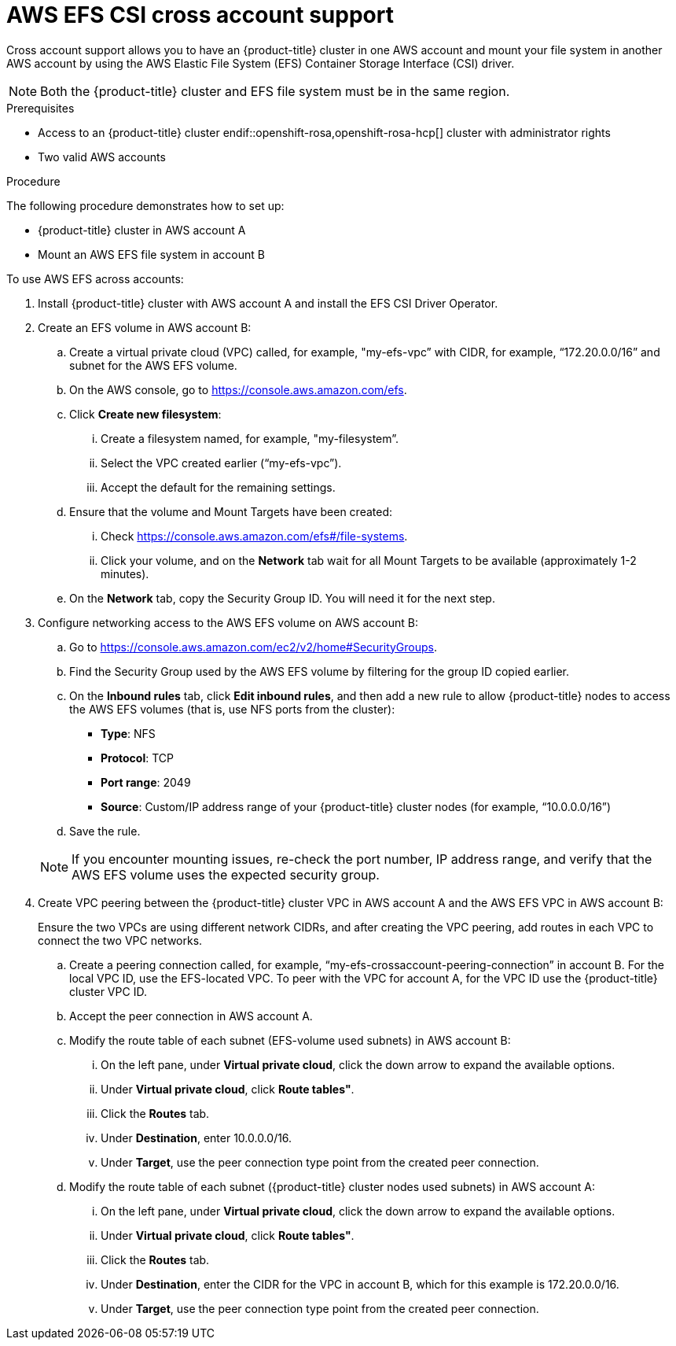 // Module included in the following assemblies:
//
// * storage/persistent_storage/persistent-storage-csi-aws-efs.adoc
//

:_mod-docs-content-type: PROCEDURE
[id="persistent-storage-csi-efs-cross-account_{context}"]
= AWS EFS CSI cross account support

Cross account support allows you to have
ifdef::openshift-rosa,openshift-rosa-hcp[]
 a {product-title} cluster
endif::openshift-rosa,openshift-rosa-hcp[]
ifndef::openshift-rosa,openshift-rosa-hcp[]
 an {product-title} cluster
endif::openshift-rosa,openshift-rosa-hcp[]
in one AWS account and mount your file system in another AWS account by using the AWS Elastic File System (EFS) Container Storage Interface (CSI) driver.

[NOTE]
====
Both the {product-title} cluster and EFS file system must be in the same region.
====

.Prerequisites

* Access to
ifdef::openshift-rosa,openshift-rosa-hcp[]
 a {product-title} cluster
endif::openshift-rosa,openshift-rosa-hcp[]
ifndef::openshift-rosa,openshift-rosa-hcp[]
 an {product-title} cluster
endif::openshift-rosa,openshift-rosa-hcp[] cluster with administrator rights

* Two valid AWS accounts

.Procedure

The following procedure demonstrates how to set up:

* {product-title} cluster in AWS account A

* Mount an AWS EFS file system in account B

To use AWS EFS across accounts:

. Install {product-title} cluster with AWS account A and install the EFS CSI Driver Operator.

. Create an EFS volume in AWS account B:

.. Create a virtual private cloud (VPC) called, for example, "my-efs-vpc” with CIDR, for example, “172.20.0.0/16” and subnet for the AWS EFS volume.

.. On the AWS console, go to https://console.aws.amazon.com/efs.

.. Click *Create new filesystem*:

... Create a filesystem named, for example, "my-filesystem”.

... Select the VPC created earlier (“my-efs-vpc”).

... Accept the default for the remaining settings.

.. Ensure that the volume and Mount Targets have been created:

... Check https://console.aws.amazon.com/efs#/file-systems.

... Click your volume, and on the *Network* tab wait for all Mount Targets to be available (approximately 1-2 minutes).

.. On the *Network* tab, copy the Security Group ID. You will need it for the next step.

. Configure networking access to the AWS EFS volume on AWS account B:

.. Go to https://console.aws.amazon.com/ec2/v2/home#SecurityGroups.

.. Find the Security Group used by the AWS EFS volume by filtering for the group ID copied earlier.

.. On the *Inbound rules* tab, click *Edit inbound rules*, and then add a new rule to allow {product-title} nodes to access the AWS EFS volumes (that is, use NFS ports from the cluster):
+
* *Type*: NFS
* *Protocol*: TCP
* *Port range*: 2049
* *Source*: Custom/IP address range of your {product-title} cluster nodes (for example, “10.0.0.0/16”)

.. Save the rule.

+
[NOTE]
====
If you encounter mounting issues, re-check the port number, IP address range, and verify that the AWS EFS volume uses the expected security group.
====

. Create VPC peering between the {product-title} cluster VPC in AWS account A and the AWS EFS VPC in AWS account B:
+
Ensure the two VPCs are using different network CIDRs, and after creating the VPC peering, add routes in each VPC to connect the two VPC networks.

.. Create a peering connection called, for example, “my-efs-crossaccount-peering-connection” in account B. For the local VPC ID, use the EFS-located VPC. To peer with the VPC for account A, for the VPC ID use the {product-title} cluster VPC ID.

.. Accept the peer connection in AWS account A.

.. Modify the route table of each subnet (EFS-volume used subnets) in AWS account B:

... On the left pane, under *Virtual private cloud*, click the down arrow to expand the available options.

... Under *Virtual private cloud*, click *Route tables"*.

... Click the *Routes* tab.

... Under *Destination*, enter 10.0.0.0/16.

... Under *Target*, use the peer connection type point from the created peer connection.

.. Modify the route table of each subnet ({product-title} cluster nodes used subnets) in AWS account A:

... On the left pane, under *Virtual private cloud*, click the down arrow to expand the available options.

... Under *Virtual private cloud*, click *Route tables"*.

... Click the *Routes* tab.

... Under *Destination*, enter the CIDR for the VPC in account B, which for this example is 172.20.0.0/16.

... Under *Target*, use the peer connection type point from the created peer connection.
// this is where the changes for ROSA starts to line 396
ifdef::openshift-rosa,openshift-rosa-hcp[]
. Prepare the **AWS account A** IAM roles and policies.
+
[NOTE]
====
This process requires **two separate** AWS accounts.
====

.. Create an IAM policy for the EFS CSI driver.

+
[NOTE]
====
This has additional permission's compared to a single account EFS CSI policy.
====

+
[source, json]
----
{
    "Version": "2012-10-17",
    "Statement": [
        {
            "Effect": "Allow",
            "Action": [
                "elasticfilesystem:DescribeAccessPoints",
                "elasticfilesystem:DescribeFileSystems",
                "elasticfilesystem:DescribeMountTargets",
                "elasticfilesystem:TagResource",
                "elasticfilesystem:ClientMount",
                "elasticfilesystem:ClientRootAccess",
                "elasticfilesystem:ClientWrite",
                "elasticfilesystem:DescribeMountTargets",
                "ec2:DescribeAvailabilityZones"
            ],
            "Resource": "*"
        },
        {
            "Effect": "Allow",
            "Action": [
                "elasticfilesystem:CreateAccessPoint"
            ],
            "Resource": "*",
            "Condition": {
                "StringLike": {
                    "aws:RequestTag/efs.csi.aws.com/cluster": "true"
                }
            }
        },
        {
            "Effect": "Allow",
            "Action": "elasticfilesystem:DeleteAccessPoint",
            "Resource": "*",
            "Condition": {
                "StringEquals": {
                    "aws:ResourceTag/efs.csi.aws.com/cluster": "true"
                }
            }
        },
        {
            "Effect": "Allow",
            "Action": "sts:AssumeRole",
            "Resource": "arn:aws:iam::${AWS_ACCOUNT_B_ID}:role/cross-account-efs-role"
        }
    ]
}
----

.. Create the policy.
+
[source,terminal]
----
$ aws iam create-policy --policy-name "${CLUSTER_NAME}-rosa-efs-csi" \
   --policy-document file://<path-to-file>.json \
   --query 'Policy.Arn' --output text
----

.. Create a trust policy.
+
[source, json]
----
{
    "Version": "2012-10-17",
    "Statement": [
        {
            "Effect": "Allow",
            "Principal": {
                "Federated": "arn:aws:iam::${AWS_ACCOUNT_A_ID}:oidc-provider/${OIDC_PROVIDER}"
            },
            "Action": "sts:AssumeRoleWithWebIdentity",
            "Condition": {
                "StringEquals": {
                    "${OIDC_PROVIDER}:sub": [
                        "system:serviceaccount:openshift-cluster-csi-drivers:aws-efs-csi-driver-operator",
                        "system:serviceaccount:openshift-cluster-csi-drivers:aws-efs-csi-driver-controller-sa"
                    ]
                }
            }
        }
    ]
}
----

.. Create a role for the EFS CSI Driver Operator.
+
[source, terminal]
----
$ aws iam create-role \
  --role-name "${CLUSTER_NAME}-aws-efs-csi-operator" \
  --assume-role-policy-document file://<path-to-file>.json \
  --query "Role.Arn" --output text
----

.. Attach the policies to the role.
+
[source, terminal]
----
$ aws iam attach-role-policy \
   --role-name "${CLUSTER_NAME}-aws-efs-csi-operator" \
   --policy-arn ${ACCOUNT_A_POLICY_ARN}
----

+
This role that the EFS CSI controller uses can now assume a role inside account B.

. Prepare the **AWS account B** IAM roles and policies.

.. Create an IAM policy.
+
[source, json]
----
{
    "Version": "2012-10-17",
    "Statement": [
        {
            "Sid": "VisualEditor0",
            "Effect": "Allow",
            "Action": [
                "ec2:DescribeNetworkInterfaces",
                "ec2:DescribeSubnets"
            ],
            "Resource": "*"
        },
        {
            "Sid": "VisualEditor1",
            "Effect": "Allow",
            "Action": [
                "elasticfilesystem:DescribeMountTargets",
                "elasticfilesystem:DeleteAccessPoint",
                "elasticfilesystem:ClientMount",
                "elasticfilesystem:DescribeAccessPoints",
                "elasticfilesystem:ClientWrite",
                "elasticfilesystem:ClientRootAccess",
                "elasticfilesystem:DescribeFileSystems",
                "elasticfilesystem:CreateAccessPoint",
                "elasticfilesystem:TagResource"
            ],
            "Resource": "*"
        }
    ]
}
----

.. Create the policy.
+
[source,terminal]
----
$ aws iam create-policy --policy-name "cross-account-rosa-efs-csi" \
   --policy-document file://<path-to-file>.json \
   --query 'Policy.Arn' --output text
----

.. Create a trust policy.
+
[source, json]
----
{
    "Version": "2012-10-17",
    "Statement": [
        {
            "Effect": "Allow",
            "Principal": {
                "AWS": "arn:aws:iam::${AWS_ACCOUNT_A_ID}:root"
            },
            "Action": "sts:AssumeRole",
            "Condition": {}
        }
    ]
}
----

.. Create the role for the EFS CSI Driver Operator to assume.
+
[source,terminal]
----
$ aws iam create-role \
  --role-name "cross-account-efs-role" \
  --assume-role-policy-document file://<path-to-file>.json \
  --query "Role.Arn" --output text
----

.. Attach the policies to the role.
+
[source, terminal]
----
$ aws iam attach-role-policy \
--role-name "cross-account-efs-role" \
--policy-arn ${ACCOUNT_B_POLICY_ARN}
----

. Deploy the AWS EFS CSI Operator in **AWS account A**.

.. Create a `secret` to tell the AWS EFS Operator which IAM role to request.
+
[source, yaml]
----
apiVersion: v1
kind: Secret
metadata:
 name: aws-efs-cloud-credentials
 namespace: openshift-cluster-csi-drivers
stringData:
  credentials: |-
    [default]
    role_arn = ${ACCOUNT_A_ROLE_ARN}
    web_identity_token_file = /var/run/secrets/openshift/serviceaccount/token
----

.. Install the EFS Operator.
+
[source, yaml]
----
apiVersion: operators.coreos.com/v1
kind: OperatorGroup
metadata:
  generateName: openshift-cluster-csi-drivers-
  namespace: openshift-cluster-csi-drivers
---
apiVersion: operators.coreos.com/v1alpha1
kind: Subscription
metadata:
  labels:
    operators.coreos.com/aws-efs-csi-driver-operator.openshift-cluster-csi-drivers: ""
  name: aws-efs-csi-driver-operator
  namespace: openshift-cluster-csi-drivers
spec:
  channel: stable
  installPlanApproval: Automatic
  name: aws-efs-csi-driver-operator
  source: redhat-operators
  sourceNamespace: openshift-marketplace
----

.. Check if the operator is running.
+
[source, terminal]
----
$ oc get deployment aws-efs-csi-driver-operator -n openshift-cluster-csi-drivers
----

.. Install the AWS EFS CSI driver.
+
[source, yaml]
----
apiVersion: operator.openshift.io/v1
kind: ClusterCSIDriver
metadata:
    name: efs.csi.aws.com
spec:
  managementState: Managed
----

.. Check if the CSI driver is running.
+
[source, terminal]
----
$ oc get daemonset aws-efs-csi-driver-node -n openshift-cluster-csi-drivers
----

.. Create a new secret that will tell the CSI driver the role name in Account B to assume.
+
[source, terminal]
----
$ oc create secret generic cross-account-arn \
  -n openshift-cluster-csi-drivers \
  --from-literal=awsRoleArn="arn:aws:iam::${AWS_ACCOUNT_B_ID}:role/cross-account-efs-role"
----

.. Allow the EFS CSI controller to read this secret.
+
[source, terminal]
----
$ oc -n openshift-cluster-csi-drivers create role access-secrets --verb=get,list,watch --resource=secrets
$ oc -n openshift-cluster-csi-drivers create rolebinding --role=access-secrets default-to-secrets --serviceaccount=openshift-cluster-csi-drivers:aws-efs-csi-driver-controller-sa
----

.. Create a storage class for the EFS volume.
+
[source, yaml]
----
# The cross account efs volume storageClass
kind: StorageClass
apiVersion: storage.k8s.io/v1
metadata:
  name: efs-sc
provisioner: efs.csi.aws.com
parameters:
  provisioningMode: efs-ap
  fileSystemId: ${EFS_FILESYSTEM_ID}
  directoryPerms: "700"
  gidRangeStart: "1000"
  gidRangeEnd: "2000"
  basePath: "/dynamic_provisioning"
  csi.storage.k8s.io/provisioner-secret-name: cross-account-arn
  csi.storage.k8s.io/provisioner-secret-namespace: openshift-cluster-csi-drivers
----
endif::openshift-rosa,openshift-rosa-hcp[]

// ROSA solution ends here

ifdef::openshift-enterprise[]

. Create an IAM role, for example, “my-efs-acrossaccount-role” in AWS account B, which has a trust relationship with AWS account A, and add an inline AWS EFS policy with permissions to call “my-efs-acrossaccount-driver-policy”.
+
This role is used by the CSI driver's controller service running on the {product-title} cluster in AWS account A to determine the mount targets for your file system in AWS account B.
+
[source, json]
----
# Trust relationships trusted entity trusted account A configuration on my-efs-acrossaccount-role in account B

{
    "Version": "2012-10-17",
    "Statement": [
        {
            "Sid": "VisualEditor0",
            "Effect": "Allow",
            "Action": [
                "ec2:DescribeNetworkInterfaces",
                "ec2:DescribeSubnets"
            ],
            "Resource": "*"
        },
        {
            "Sid": "VisualEditor1",
            "Effect": "Allow",
            "Action": [
                "elasticfilesystem:DescribeMountTargets",
                "elasticfilesystem:DeleteAccessPoint",
                "elasticfilesystem:ClientMount",
                "elasticfilesystem:DescribeAccessPoints",
                "elasticfilesystem:ClientWrite",
                "elasticfilesystem:ClientRootAccess",
                "elasticfilesystem:DescribeFileSystems",
                "elasticfilesystem:CreateAccessPoint"
            ],
            "Resource": [
                "arn:aws:elasticfilesystem:*:589722580343:access-point/*",
                "arn:aws:elasticfilesystem:*:589722580343:file-system/*"
            ]
        }
    ]
}
----

. In AWS account A, attach an inline policy to the IAM role of the AWS EFS CSI driver's controller service account with the necessary permissions to perform Security Token Service (STS) assume role on the IAM role created earlier.
+
[source, json]
----
# my-cross-account-assume-policy policy attached to Openshift cluster efs csi driver user in account A

{
    "Version": "2012-10-17",
    "Statement": {
        "Effect": "Allow",
        "Action": "sts:AssumeRole",
        "Resource": "arn:aws:iam::589722580343:role/my-efs-acrossaccount-role"
    }
}
----

. In AWS account A, attach the AWS-managed policy “AmazonElasticFileSystemClientFullAccess” to {product-title} cluster master role. The role name is in the form `<clusterID>-master-role` (for example, `my-0120ef-czjrl-master-role`).

. Create a Kubernetes secret with `awsRoleArn` as the key and the role created earlier as the value:
+
[source, cli]
----
$ oc -n openshift-cluster-csi-drivers create secret generic my-efs-cross-account --from-literal=awsRoleArn='arn:aws:iam::589722580343:role/my-efs-acrossaccount-role'
----
+
Since the driver controller needs to get the cross account role information from the secret, you need to add the secret role binding to the AWS EFS CSI driver controller ServiceAccount (SA):
+
[source, cli]
----
$ oc -n openshift-cluster-csi-drivers create role access-secrets --verb=get,list,watch --resource=secrets

$ oc -n openshift-cluster-csi-drivers create rolebinding --role=access-secrets default-to-secrets --serviceaccount=openshift-cluster-csi-drivers:aws-efs-csi-driver-controller-sa
----

. Create a `filesystem` policy for the file system (AWS EFS volume) in account B, which allows AWS account A to perform a mount on it.

+
[NOTE]
====
This step is not mandatory, but can be safer for AWS EFS volume usage.
====

+
[source, json]
----
# EFS volume filesystem policy in account B
{
    "Version": "2012-10-17",
    "Id": "efs-policy-wizard-8089bf4a-9787-40f0-958e-bc2363012ace",
    "Statement": [
        {
            "Sid": "efs-statement-bd285549-cfa2-4f8b-861e-c372399fd238",
            "Effect": "Allow",
            "Principal": {
                "AWS": "*"
            },
            "Action": [
                "elasticfilesystem:ClientRootAccess",
                "elasticfilesystem:ClientWrite",
                "elasticfilesystem:ClientMount"
            ],
            "Resource": "arn:aws:elasticfilesystem:us-east-2:589722580343:file-system/fs-091066a9bf9becbd5",
            "Condition": {
                "Bool": {
                    "elasticfilesystem:AccessedViaMountTarget": "true"
                }
            }
        },
        {
            "Sid": "efs-statement-03646e39-d80f-4daf-b396-281be1e43bab",
            "Effect": "Allow",
            "Principal": {
                "AWS": "arn:aws:iam::589722580343:role/my-efs-acrossaccount-role"
            },
            "Action": [
                "elasticfilesystem:ClientRootAccess",
                "elasticfilesystem:ClientWrite",
                "elasticfilesystem:ClientMount"
            ],
            "Resource": "arn:aws:elasticfilesystem:us-east-2:589722580343:file-system/fs-091066a9bf9becbd5"
        }
    ]
}
----

. Create an AWS EFS volume storage class using a similar configuration to the following:
+
[source, yaml]
----
# The cross account efs volume storageClass
kind: StorageClass
apiVersion: storage.k8s.io/v1
metadata:
name: efs-cross-account-mount-sc
provisioner: efs.csi.aws.com
mountOptions:
- tls
parameters:
provisioningMode: efs-ap
fileSystemId: fs-00f6c3ae6f06388bb
directoryPerms: "700"
gidRangeStart: "1000"
gidRangeEnd: "2000"
basePath: "/account-a-data"
csi.storage.k8s.io/provisioner-secret-name: my-efs-cross-account
csi.storage.k8s.io/provisioner-secret-namespace: openshift-cluster-csi-drivers
volumeBindingMode: Immediate
----
endif::openshift-enterprise[]